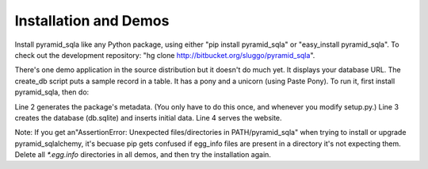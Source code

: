 Installation and Demos
%%%%%%%%%%%%%%%%%%%%%%

Install pyramid_sqla like any Python package, using either "pip install
pyramid_sqla" or "easy_install pyramid_sqla". To check out the development
repository: "hg clone http://bitbucket.org/sluggo/pyramid_sqla". 

There's one demo application in the source distribution but it doesn't do much
yet. It displays your database URL. The create_db script puts a sample record
in a table. It has a pony and a unicorn (using Paste Pony). To run it, first
install pyramid_sqla, then do:

.. code-block:: sh
   :linenos:

    $ cd demos/SimpleDemo
    $ python setup.py egg_info
    $ python -m simpledemo.scripts.create_db development.ini
    $ paster serve development.ini

Line 2 generates the package's metadata. (You only have to do this once, and
whenever you modify setup.py.) Line 3 creates the database (db.sqlite) and
inserts initial data. Line 4 serves the website.

Note: If you get an"AssertionError: Unexpected files/directories
in PATH/pyramid_sqla" when trying to install or upgrade pyramid_sqlalchemy,
it's becuase pip gets confused if egg_info files are present in a directory
it's not expecting them. Delete all *\*.egg.info* directories in all
demos, and then try the installation again.

